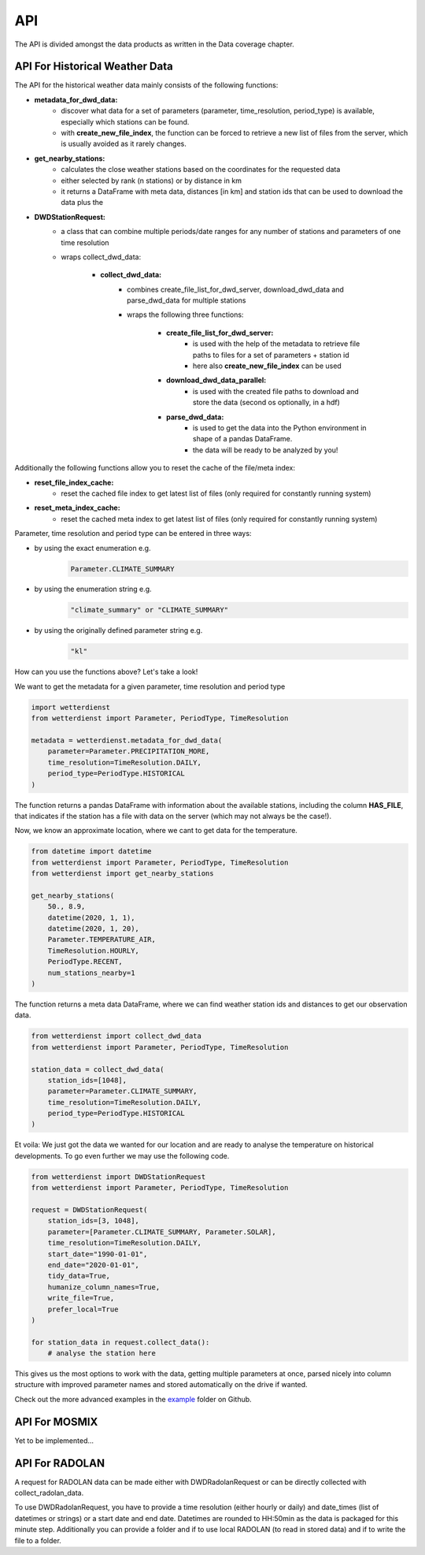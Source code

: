 API
###

The API is divided amongst the data products as written in the Data coverage chapter.

API For Historical Weather Data
*******************************

The API for the historical weather data mainly consists of the following functions:

- **metadata_for_dwd_data:**
    - discover what data for a set of parameters (parameter, time_resolution,
      period_type) is available, especially which stations can be found.
    - with **create_new_file_index**, the function can be forced to retrieve a new list
      of files from the server, which is usually avoided as it rarely changes.

- **get_nearby_stations:**
    - calculates the close weather stations based on the coordinates for the requested
      data
    - either selected by rank (n stations) or by distance in km
    - it returns a DataFrame with meta data, distances [in km] and station ids that can be used to download the
      data plus the

- **DWDStationRequest:**
    - a class that can combine multiple periods/date ranges for any number of stations
      and parameters of one time resolution
    - wraps collect_dwd_data:

        - **collect_dwd_data:**
            - combines create_file_list_for_dwd_server, download_dwd_data and
              parse_dwd_data for multiple stations
            - wraps the following three functions:

                - **create_file_list_for_dwd_server:**
                    - is used with the help of the metadata to retrieve file paths to
                      files for a set of parameters + station id
                    - here also **create_new_file_index** can be used

                - **download_dwd_data_parallel:**
                    - is used with the created file paths to download and store the data
                      (second os optionally, in a hdf)

                - **parse_dwd_data:**
                            - is used to get the data into the Python environment in
                              shape of a pandas DataFrame.
                            - the data will be ready to be analyzed by you!



Additionally the following functions allow you to reset the cache of the file/meta index:

- **reset_file_index_cache:**
    - reset the cached file index to get latest list of files (only required for
      constantly running system)

- **reset_meta_index_cache:**
    - reset the cached meta index to get latest list of files (only required for
      constantly running system)

Parameter, time resolution and period type can be entered in three ways:

- by using the exact enumeration e.g.
    .. code-block:: Python

        Parameter.CLIMATE_SUMMARY

- by using the enumeration string e.g.
    .. code-block:: Python

        "climate_summary" or "CLIMATE_SUMMARY"

- by using the originally defined parameter string e.g.
    .. code-block:: Python

        "kl"

How can you use the functions above? Let's take a look!

We want to get the metadata for a given parameter, time resolution and period type

.. code-block:: Python

    import wetterdienst
    from wetterdienst import Parameter, PeriodType, TimeResolution

    metadata = wetterdienst.metadata_for_dwd_data(
        parameter=Parameter.PRECIPITATION_MORE,
        time_resolution=TimeResolution.DAILY,
        period_type=PeriodType.HISTORICAL
    )

The function returns a pandas DataFrame with information about the available stations,
including the column **HAS_FILE**, that indicates if the station has a file with data on
the server (which may not always be the case!).

Now, we know an approximate location, where we cant to get data for the temperature.

.. code-block:: Python

    from datetime import datetime
    from wetterdienst import Parameter, PeriodType, TimeResolution
    from wetterdienst import get_nearby_stations

    get_nearby_stations(
        50., 8.9,
        datetime(2020, 1, 1),
        datetime(2020, 1, 20),
        Parameter.TEMPERATURE_AIR,
        TimeResolution.HOURLY,
        PeriodType.RECENT,
        num_stations_nearby=1
    )

The function returns a meta data DataFrame, where we can find weather station ids and distances to get our
observation data.

.. code-block:: Python

    from wetterdienst import collect_dwd_data
    from wetterdienst import Parameter, PeriodType, TimeResolution

    station_data = collect_dwd_data(
        station_ids=[1048],
        parameter=Parameter.CLIMATE_SUMMARY,
        time_resolution=TimeResolution.DAILY,
        period_type=PeriodType.HISTORICAL
    )

Et voila: We just got the data we wanted for our location and are ready to analyse the
temperature on historical developments. To go even further we may use the following
code.

.. code-block:: Python

    from wetterdienst import DWDStationRequest
    from wetterdienst import Parameter, PeriodType, TimeResolution

    request = DWDStationRequest(
        station_ids=[3, 1048],
        parameter=[Parameter.CLIMATE_SUMMARY, Parameter.SOLAR],
        time_resolution=TimeResolution.DAILY,
        start_date="1990-01-01",
        end_date="2020-01-01",
        tidy_data=True,
        humanize_column_names=True,
        write_file=True,
        prefer_local=True
    )

    for station_data in request.collect_data():
        # analyse the station here

This gives us the most options to work with the data, getting multiple parameters at
once, parsed nicely into column structure with improved parameter names and stored
automatically on the drive if wanted.

Check out the more advanced examples in the
`example <https://github.com/earthobservations/wetterdienst/tree/master/example>`_
folder on Github.

API For MOSMIX
**************

Yet to be implemented...

API For RADOLAN
***************

A request for RADOLAN data can be made either with DWDRadolanRequest or can be directly
collected with collect_radolan_data.

To use DWDRadolanRequest, you have to provide a time resolution (either hourly or daily)
and date_times (list of datetimes or strings) or a start date and end date. Datetimes
are rounded to HH:50min as the data is packaged for this minute step. Additionally
you can provide a folder and if to use local RADOLAN (to read in stored data) and if
to write the file to a folder.


